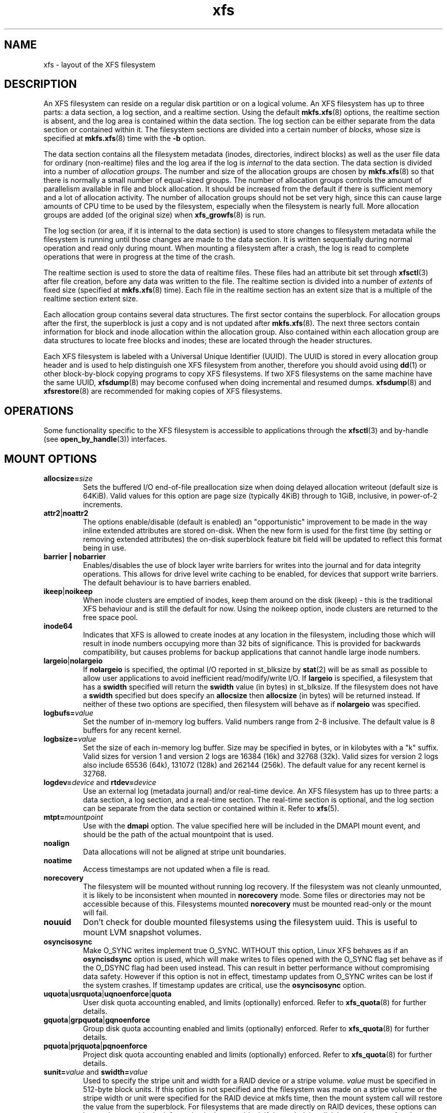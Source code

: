 .TH xfs 5
.SH NAME
xfs \- layout of the XFS filesystem
.SH DESCRIPTION
An XFS filesystem can reside on a regular disk partition or on a
logical volume.
An XFS filesystem has up to three parts:
a data section, a log section, and a realtime section.
Using the default
.BR mkfs.xfs (8)
options, the realtime section is absent, and
the log area is contained within the data section.
The log section can be either separate from the data section
or contained within it.
The filesystem sections are divided into a certain number of
.IR blocks ,
whose size is specified at
.BR mkfs.xfs (8)
time with the
.B \-b
option.
.PP
The data section contains all the filesystem metadata
(inodes, directories, indirect blocks)
as well as the user file data for ordinary (non-realtime) files
and the log area if the log is
.I internal
to the data section.
The data section is divided into a number of
.IR "allocation groups" .
The number and size of the allocation groups are chosen by
.BR mkfs.xfs (8)
so that there is normally a small number of equal-sized groups.
The number of allocation groups controls the amount of parallelism
available in file and block allocation.
It should be increased from
the default if there is sufficient memory and a lot of allocation
activity.
The number of allocation groups should not be set very high,
since this can cause large amounts of CPU time to be used by
the filesystem, especially when the filesystem is nearly full.
More allocation groups are added (of the original size) when
.BR xfs_growfs (8)
is run.
.PP
The log section (or area, if it is internal to the data section)
is used to store changes to filesystem metadata while the
filesystem is running until those changes are made to the data
section.
It is written sequentially during normal operation and read only
during mount.
When mounting a filesystem after a crash, the log
is read to complete operations that were
in progress at the time of the crash.
.PP
The realtime section is used to store the data of realtime files.
These files had an attribute bit set through
.BR xfsctl (3)
after file creation, before any data was written to the file.
The realtime section is divided into a number of
.I extents
of fixed size (specified at
.BR mkfs.xfs (8)
time).
Each file in the realtime section has an extent size that
is a multiple of the realtime section extent size.
.PP
Each allocation group contains several data structures.
The first sector contains the superblock.
For allocation groups after the first,
the superblock is just a copy and is not updated after
.BR mkfs.xfs (8).
The next three sectors contain information for block and inode
allocation within the allocation group.
Also contained within each allocation group are data structures
to locate free blocks and inodes;
these are located through the header structures.
.PP
Each XFS filesystem is labeled with a Universal Unique
Identifier (UUID).
The UUID is stored in every allocation group header and
is used to help distinguish one XFS filesystem from another,
therefore you should avoid using
.BR dd (1)
or other block-by-block copying programs to copy XFS filesystems.
If two XFS filesystems on the same machine have the same UUID,
.BR xfsdump (8)
may become confused when doing incremental and resumed dumps.
.BR xfsdump (8)
and
.BR xfsrestore (8)
are recommended for making copies of XFS filesystems.
.SH OPERATIONS
Some functionality specific to the XFS filesystem is accessible to
applications through the
.BR xfsctl (3)
and by-handle (see
.BR open_by_handle (3))
interfaces.
.SH MOUNT OPTIONS
.TP
.BI allocsize= size
Sets the buffered I/O end-of-file preallocation size when
doing delayed allocation writeout (default size is 64KiB).
Valid values for this option are page size (typically 4KiB)
through to 1GiB, inclusive, in power-of-2 increments.
.TP
.BR attr2 | noattr2
The options enable/disable (default is enabled) an "opportunistic"
improvement to be made in the way inline extended attributes are
stored on-disk.
When the new form is used for the first time (by setting or
removing extended attributes) the on-disk superblock feature
bit field will be updated to reflect this format being in use.
.TP
.B barrier | nobarrier
Enables/disables the use of block layer write barriers for writes into
the journal and for data integrity operations.
This allows for drive level write caching to be enabled, for devices that
support write barriers.
The default behaviour is to have barriers enabled.
.TP
.BR ikeep | noikeep
When inode clusters are emptied of inodes, keep them around
on the disk (ikeep) - this is the traditional XFS behaviour
and is still the default for now.  Using the noikeep option,
inode clusters are returned to the free space pool.
.TP
.B inode64
Indicates that XFS is allowed to create inodes at any location
in the filesystem, including those which will result in inode
numbers occupying more than 32 bits of significance.  This is
provided for backwards compatibility, but causes problems for
backup applications that cannot handle large inode numbers.
.TP
.BR largeio | nolargeio
If
.B nolargeio
is specified, the optimal I/O reported in
st_blksize by
.BR stat (2)
will be as small as possible to allow user
applications to avoid inefficient read/modify/write I/O.
If
.B largeio
is specified, a filesystem that has a
.B swidth
specified
will return the
.B swidth
value (in bytes) in st_blksize. If the
filesystem does not have a
.B swidth
specified but does specify
an
.B allocsize
then
.B allocsize
(in bytes) will be returned
instead.
If neither of these two options are specified, then filesystem
will behave as if
.B nolargeio
was specified.
.TP
.BI logbufs= value
Set the number of in-memory log buffers.  Valid numbers range
from 2-8 inclusive.
The default value is 8 buffers for any recent kernel.
.TP
.BI logbsize= value
Set the size of each in-memory log buffer.
Size may be specified in bytes, or in kilobytes with a "k" suffix.
Valid sizes for version 1 and version 2 logs are 16384 (16k) and
32768 (32k).  Valid sizes for version 2 logs also include
65536 (64k), 131072 (128k) and 262144 (256k).
The default value for any recent kernel is 32768.
.TP
\fBlogdev=\fP\fIdevice\fP and \fBrtdev=\fP\fIdevice\fP
Use an external log (metadata journal) and/or real-time device.
An XFS filesystem has up to three parts: a data section, a log section,
and a real-time section.
The real-time section is optional, and the log section can be separate
from the data section or contained within it.
Refer to
.BR xfs (5).
.TP
.BI  mtpt= mountpoint
Use with the
.B dmapi
option. The value specified here will be
included in the DMAPI mount event, and should be the path of
the actual mountpoint that is used.
.TP
.B noalign
Data allocations will not be aligned at stripe unit boundaries.
.TP
.B noatime
Access timestamps are not updated when a file is read.
.TP
.B norecovery
The filesystem will be mounted without running log recovery.
If the filesystem was not cleanly unmounted, it is likely to
be inconsistent when mounted in
.B norecovery
mode.
Some files or directories may not be accessible because of this.
Filesystems mounted
.B norecovery
must be mounted read-only or the mount will fail.
.TP
.B nouuid
Don't check for double mounted filesystems using the filesystem uuid.
This is useful to mount LVM snapshot volumes.
.TP
.B osyncisosync
Make O_SYNC writes implement true O_SYNC.  WITHOUT this option,
Linux XFS behaves as if an
.B osyncisdsync
option is used,
which will make writes to files opened with the O_SYNC flag set
behave as if the O_DSYNC flag had been used instead.
This can result in better performance without compromising
data safety.
However if this option is not in effect, timestamp updates from
O_SYNC writes can be lost if the system crashes.
If timestamp updates are critical, use the
.B osyncisosync
option.
.TP
.BR uquota | usrquota | uqnoenforce | quota
User disk quota accounting enabled, and limits (optionally)
enforced.  Refer to
.BR xfs_quota (8)
for further details.
.TP
.BR gquota | grpquota | gqnoenforce
Group disk quota accounting enabled and limits (optionally)
enforced. Refer to
.BR xfs_quota (8)
for further details.
.TP
.BR pquota | prjquota | pqnoenforce
Project disk quota accounting enabled and limits (optionally)
enforced. Refer to
.BR xfs_quota (8)
for further details.
.TP
\fBsunit=\fP\fIvalue\fP and \fBswidth=\fP\fIvalue\fP
Used to specify the stripe unit and width for a RAID device or a stripe
volume.
.I value
must be specified in 512-byte block units.
If this option is not specified and the filesystem was made on a stripe
volume or the stripe width or unit were specified for the RAID device at
mkfs time, then the mount system call will restore the value from the
superblock.
For filesystems that are made directly on RAID devices, these options can be
used to override the information in the superblock if the underlying disk
layout changes after the filesystem has been created.
The
.B swidth
option is required if the
.B sunit
option has been specified,
and must be a multiple of the
.B sunit
value.
.TP
.B swalloc
Data allocations will be rounded up to stripe width boundaries
when the current end of file is being extended and the file
size is larger than the stripe width size.
.TP
.B dmapi
Enable the DMAPI (Data Management API) event callouts.
Use with the
.B mtpt
option.
.TP
.BR grpid | bsdgroups " and " nogrpid | sysvgroups
These options define what group ID a newly created file gets.
When grpid is set, it takes the group ID of the directory in
which it is created; otherwise (the default) it takes the fsgid
of the current process, unless the directory has the setgid bit
set, in which case it takes the gid from the parent directory,
and also gets the setgid bit set if it is a directory itself.
.TP
.BI ihashsize= value
Sets the number of hash buckets available for hashing the
in-memory inodes of the specified mount point.  If a value
of zero is used, the value selected by the default algorithm
will be displayed in
.IR /proc/mounts .
.SH SEE ALSO
.BR xfsctl (3),
.BR mount (8),
.BR mkfs.xfs (8),
.BR xfs_info (8),
.BR xfs_admin (8),
.BR xfsdump (8),
.BR xfsrestore (8).
